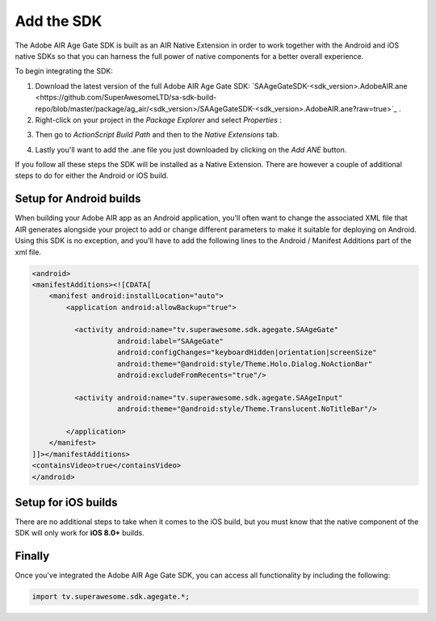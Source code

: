 Add the SDK
===========

The Adobe AIR Age Gate SDK is built as an AIR Native Extension in order to work together with the Android and iOS native SDKs
so that you can harness the full power of native components for a better overall experience.

To begin integrating the SDK:

1) Download the latest version of the full Adobe AIR Age Gate SDK: `SAAgeGateSDK-<sdk_version>.AdobeAIR.ane <https://github.com/SuperAwesomeLTD/sa-sdk-build-repo/blob/master/package/ag_air/<sdk_version>/SAAgeGateSDK-<sdk_version>.AdobeAIR.ane?raw=true>`_ .


2) Right-click on your project in the *Package Explorer* and select *Properties* :

.. image:: img/IMG_02_Add_ANE_1.png
    :height: 500px
    :align: center

3) Then go to *ActionScript Build Path* and then to the *Native Extensions* tab.

.. image:: img/IMG_02_Add_ANE_2.png

4) Lastly you'll want to add the .ane file you just downloaded by clicking on the *Add ANE* button.

If you follow all these steps the SDK will be installed as a Native Extension.
There are however a couple of additional steps to do for either the Android or iOS build.

Setup for Android builds
------------------------

When building your Adobe AIR app as an Android application, you'll often want to change the associated XML file that AIR generates
alongside your project to add or change different parameters to make it suitable for deploying on Android.
Using this SDK is no exception, and you'll have to add the following lines to the Android / Manifest Additions part of the xml file.

.. code-block:: xml

    <android>
    <manifestAdditions><![CDATA[
        <manifest android:installLocation="auto">
            <application android:allowBackup="true">

              <activity android:name="tv.superawesome.sdk.agegate.SAAgeGate"
                        android:label="SAAgeGate"
                        android:configChanges="keyboardHidden|orientation|screenSize"
                        android:theme="@android:style/Theme.Holo.Dialog.NoActionBar"
                        android:excludeFromRecents="true"/>

              <activity android:name="tv.superawesome.sdk.agegate.SAAgeInput"
                        android:theme="@android:style/Theme.Translucent.NoTitleBar"/>

            </application>
        </manifest>
    ]]></manifestAdditions>
    <containsVideo>true</containsVideo>
    </android>

Setup for iOS builds
--------------------

There are no additional steps to take when it comes to the iOS build, but you must know that the native component of the SDK will only work for **iOS 8.0+** builds.

Finally
-------

Once you've integrated the Adobe AIR Age Gate SDK, you can access all functionality by including the following:

.. code-block:: actionscript

    import tv.superawesome.sdk.agegate.*;
